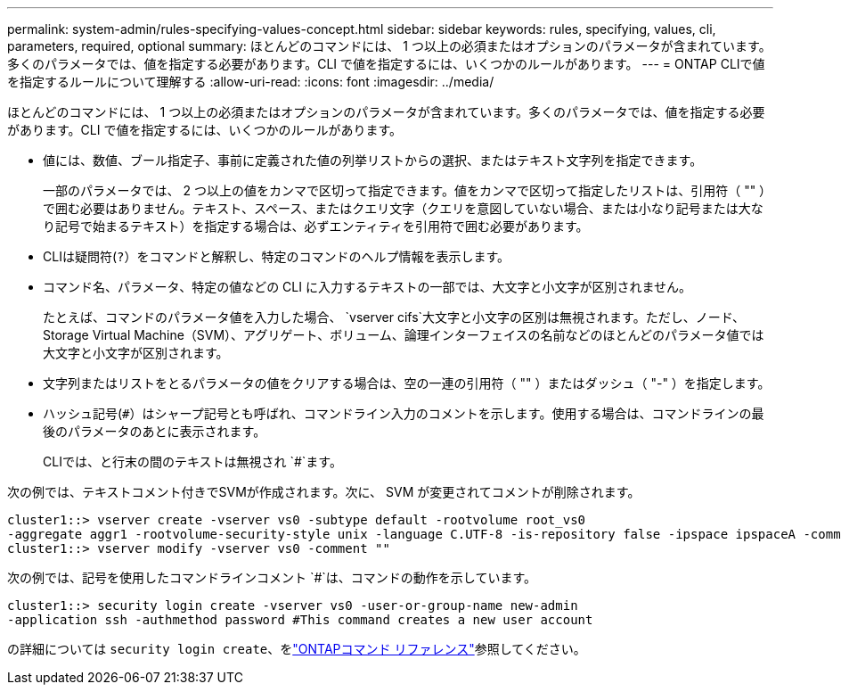---
permalink: system-admin/rules-specifying-values-concept.html 
sidebar: sidebar 
keywords: rules, specifying, values, cli, parameters, required, optional 
summary: ほとんどのコマンドには、 1 つ以上の必須またはオプションのパラメータが含まれています。多くのパラメータでは、値を指定する必要があります。CLI で値を指定するには、いくつかのルールがあります。 
---
= ONTAP CLIで値を指定するルールについて理解する
:allow-uri-read: 
:icons: font
:imagesdir: ../media/


[role="lead"]
ほとんどのコマンドには、 1 つ以上の必須またはオプションのパラメータが含まれています。多くのパラメータでは、値を指定する必要があります。CLI で値を指定するには、いくつかのルールがあります。

* 値には、数値、ブール指定子、事前に定義された値の列挙リストからの選択、またはテキスト文字列を指定できます。
+
一部のパラメータでは、 2 つ以上の値をカンマで区切って指定できます。値をカンマで区切って指定したリストは、引用符（ "" ）で囲む必要はありません。テキスト、スペース、またはクエリ文字（クエリを意図していない場合、または小なり記号または大なり記号で始まるテキスト）を指定する場合は、必ずエンティティを引用符で囲む必要があります。

* CLIは疑問符(`?`）をコマンドと解釈し、特定のコマンドのヘルプ情報を表示します。
* コマンド名、パラメータ、特定の値などの CLI に入力するテキストの一部では、大文字と小文字が区別されません。
+
たとえば、コマンドのパラメータ値を入力した場合、 `vserver cifs`大文字と小文字の区別は無視されます。ただし、ノード、Storage Virtual Machine（SVM）、アグリゲート、ボリューム、論理インターフェイスの名前などのほとんどのパラメータ値では大文字と小文字が区別されます。

* 文字列またはリストをとるパラメータの値をクリアする場合は、空の一連の引用符（ "" ）またはダッシュ（ "-" ）を指定します。
* ハッシュ記号(`#`）はシャープ記号とも呼ばれ、コマンドライン入力のコメントを示します。使用する場合は、コマンドラインの最後のパラメータのあとに表示されます。
+
CLIでは、と行末の間のテキストは無視され `#`ます。



次の例では、テキストコメント付きでSVMが作成されます。次に、 SVM が変更されてコメントが削除されます。

[listing]
----
cluster1::> vserver create -vserver vs0 -subtype default -rootvolume root_vs0
-aggregate aggr1 -rootvolume-security-style unix -language C.UTF-8 -is-repository false -ipspace ipspaceA -comment "My SVM"
cluster1::> vserver modify -vserver vs0 -comment ""
----
次の例では、記号を使用したコマンドラインコメント `#`は、コマンドの動作を示しています。

[listing]
----
cluster1::> security login create -vserver vs0 -user-or-group-name new-admin
-application ssh -authmethod password #This command creates a new user account
----
の詳細については `security login create`、をlink:https://docs.netapp.com/us-en/ontap-cli/security-login-create.html["ONTAPコマンド リファレンス"^]参照してください。
